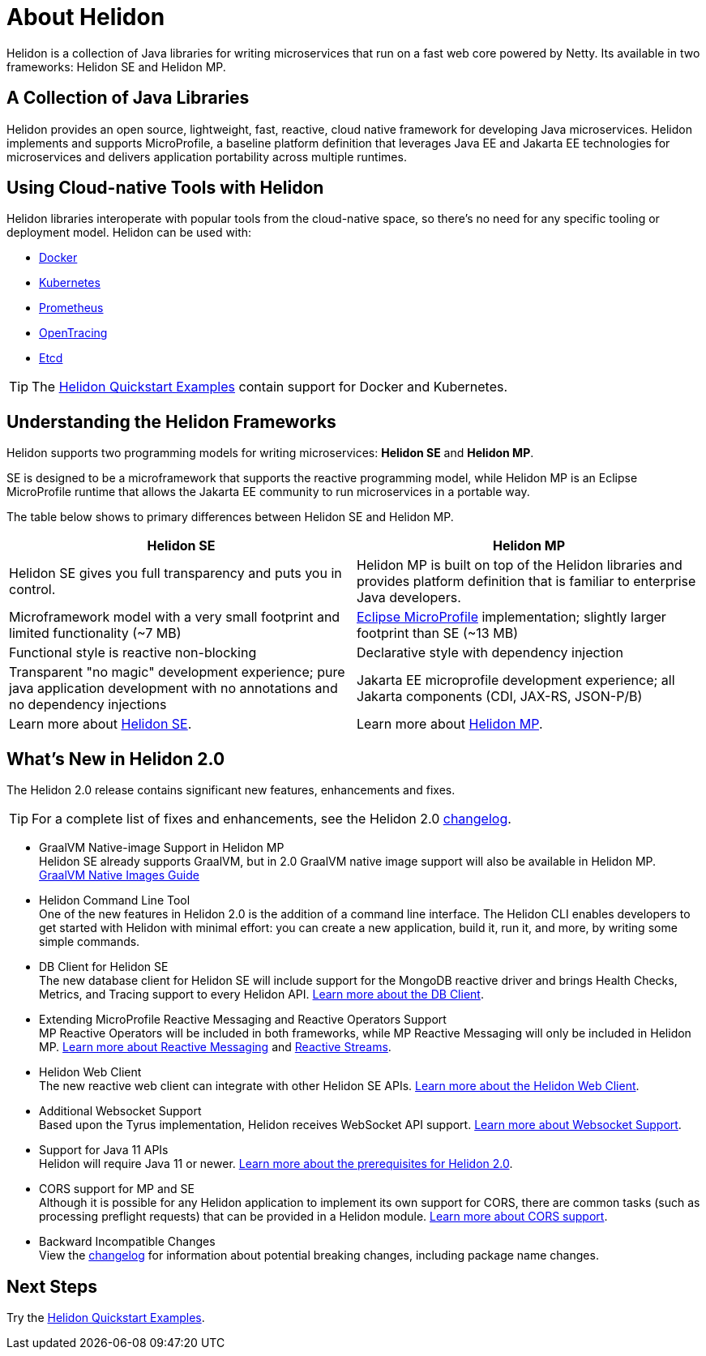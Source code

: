 ///////////////////////////////////////////////////////////////////////////////

    Copyright (c) 2018, 2020 Oracle and/or its affiliates.

    Licensed under the Apache License, Version 2.0 (the "License");
    you may not use this file except in compliance with the License.
    You may obtain a copy of the License at

        http://www.apache.org/licenses/LICENSE-2.0

    Unless required by applicable law or agreed to in writing, software
    distributed under the License is distributed on an "AS IS" BASIS,
    WITHOUT WARRANTIES OR CONDITIONS OF ANY KIND, either express or implied.
    See the License for the specific language governing permissions and
    limitations under the License.

///////////////////////////////////////////////////////////////////////////////

= About Helidon
:pagename: Helidon-introduction
:description: about Helidon
:keywords: helidon, java, microservices, microprofile



Helidon is a collection of Java libraries for writing microservices that run on a fast web core powered by Netty. Its available in two frameworks: Helidon SE and Helidon MP.

== A Collection of Java Libraries 

Helidon provides an open source, lightweight, fast, reactive, cloud native framework for developing Java microservices. Helidon implements and supports MicroProfile, a baseline platform definition that leverages Java EE and Jakarta EE technologies for microservices and delivers application portability across multiple runtimes. 


== Using Cloud-native Tools with Helidon

Helidon libraries interoperate with popular tools from the cloud-native space, so there's no need for any specific tooling or deployment model. Helidon can be used with:

* https://www.docker.com/[Docker]
* https://kubernetes.io/[Kubernetes]
* https://prometheus.io/[Prometheus]
* https://opentracing.io/[OpenTracing]
* https://coreos.com/etcd/[Etcd]

TIP: The <<about/03_prerequisites.adoc,Helidon Quickstart Examples>>
 contain support for Docker and Kubernetes.


== Understanding the Helidon Frameworks
Helidon supports two programming models for writing microservices: *Helidon SE* and *Helidon MP*. 

SE is designed to be a microframework that supports the reactive programming model, while Helidon MP is an Eclipse MicroProfile runtime that allows the Jakarta EE community to run microservices in a portable way. 

The table below shows to primary differences between Helidon SE and Helidon MP.

[cols="3,3"] 
|====================
| *Helidon SE* |  *Helidon MP*

|Helidon SE gives you full transparency and puts you in control.|Helidon MP is built on top of the Helidon libraries and provides platform definition that is familiar to enterprise Java developers. 
|Microframework model with a very small footprint and limited functionality (~7 MB) | https://projects.eclipse.org/proposals/eclipse-microprofile[Eclipse MicroProfile] implementation; slightly larger footprint than SE (~13 MB) 
|Functional style is reactive non-blocking   |Declarative style with dependency injection
|Transparent "no magic" development experience; pure java application development with no annotations and no dependency injections  |Jakarta EE microprofile development experience; all Jakarta components (CDI, JAX-RS, JSON-P/B)
|Learn more about <<se/introduction/01_introduction.adoc, Helidon SE>>. | Learn more about <<mp/introduction/01_introduction.adoc, Helidon MP>>.
|====================

== What's New in Helidon 2.0
The Helidon 2.0 release contains significant new features, enhancements and fixes.

TIP: For a complete list of fixes and enhancements, see the Helidon 2.0  https://github.com/oracle/helidon/blob/2.0.0/CHANGELOG.md[changelog].

* GraalVM Native-image Support in Helidon MP +
Helidon SE already supports GraalVM, but in 2.0 GraalVM native image support will also be available in Helidon MP. <<mp/guides/36_graalnative.adoc,GraalVM Native Images Guide>> +

* Helidon Command Line Tool +
One of the new features in Helidon 2.0 is the addition of a command line interface. The Helidon CLI enables developers to get started with Helidon with minimal effort: you can create a new application, build it, run it, and more, by writing some simple commands.


* DB Client for Helidon SE +
The new database client for Helidon SE will include support for the MongoDB reactive driver and brings Health Checks, Metrics, and Tracing support to every Helidon API. <<se/dbclient/01_introduction.adoc, Learn more about the DB Client>>.


* Extending MicroProfile Reactive Messaging and Reactive Operators Support +
MP Reactive Operators will be included in both frameworks, while MP Reactive Messaging will only be included in Helidon MP. <<mp/reactivemessaging/01_introduction.adoc, Learn more about Reactive Messaging>> and <<mp/reactivestreams/01_overview.adoc, Reactive Streams>>.

* Helidon Web Client +
The new reactive web client can integrate with other Helidon SE APIs. 
<<se/webclient/01_introduction.adoc, Learn more about the Helidon Web Client>>.


* Additional Websocket Support +
Based upon the Tyrus implementation, Helidon receives WebSocket API support. 
<<se/websocket/01_overview.adoc, Learn more about Websocket Support>>.


* Support for Java 11 APIs +
Helidon will require Java 11 or newer. 
<<about/03_prerequisites.adoc,  Learn more about the prerequisites for Helidon 2.0>>.


* CORS support for MP and SE +
Although it is possible for any Helidon application to implement its own support for CORS, there are common tasks (such as processing preflight requests) that can be provided in a Helidon module. <<se/cors/01_introduction.adoc, Learn more about CORS support>>.


* Backward Incompatible Changes +
View the https://github.com/oracle/helidon/blob/2.0.0-M1/CHANGELOG.md#backward-incompatible-changes[changelog] for information about potential breaking changes, including package name changes.

== Next Steps

Try the <<about/03_prerequisites.adoc,Helidon Quickstart Examples>>.

